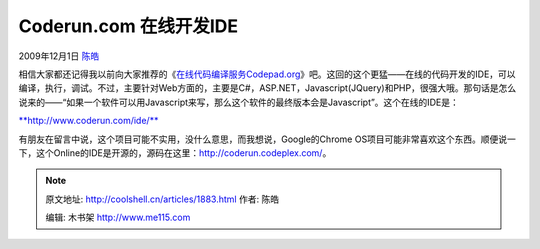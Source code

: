 .. _articles1883:

Coderun.com 在线开发IDE
=======================

2009年12月1日 `陈皓 <http://coolshell.cn/articles/author/haoel>`__

相信大家都还记得我以前向大家推荐的《\ `在线代码编译服务Codepad.org <http://coolshell.cn/articles/1310.html>`__\ 》吧。这回的这个更猛——在线的代码开发的IDE，可以编译，执行，调试。不过，主要针对Web方面的，主要是C#，ASP.NET，Javascript(JQuery)和PHP，很强大哦。那句话是怎么说来的——“如果一个软件可以用Javascript来写，那么这个软件的最终版本会是Javascript”。这个在线的IDE是：

`**http://www.coderun.com/ide/** <http://www.coderun.com/ide/>`__

|Coderun.com 在线开发IDE（点击看大图）|

有朋友在留言中说，这个项目可能不实用，没什么意思，而我想说，Google的Chrome
OS项目可能非常喜欢这个东西。顺便说一下，这个Online的IDE是开源的，源码在这里：\ `http://coderun.codeplex.com/ <http://coderun.codeplex.com/>`__\ 。 

.. |Coderun.com 在线开发IDE（点击看大图）| image:: /coolshell/static/20140922094521718000.jpg
   :target: http://coolshell.cn//wp-content/uploads/2009/11/coderun.ide_.jpg
.. |image7| image:: /coolshell/static/20140922094521778000.jpg

.. note::
    原文地址: http://coolshell.cn/articles/1883.html 
    作者: 陈皓 

    编辑: 木书架 http://www.me115.com